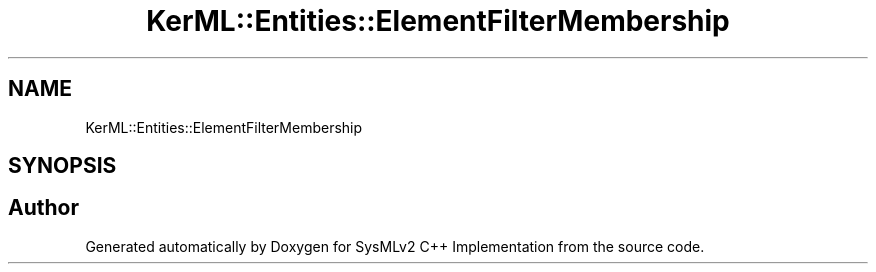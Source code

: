 .TH "KerML::Entities::ElementFilterMembership" 3 "Version 1.0 Beta 2" "SysMLv2 C++ Implementation" \" -*- nroff -*-
.ad l
.nh
.SH NAME
KerML::Entities::ElementFilterMembership
.SH SYNOPSIS
.br
.PP


.SH "Author"
.PP 
Generated automatically by Doxygen for SysMLv2 C++ Implementation from the source code\&.
